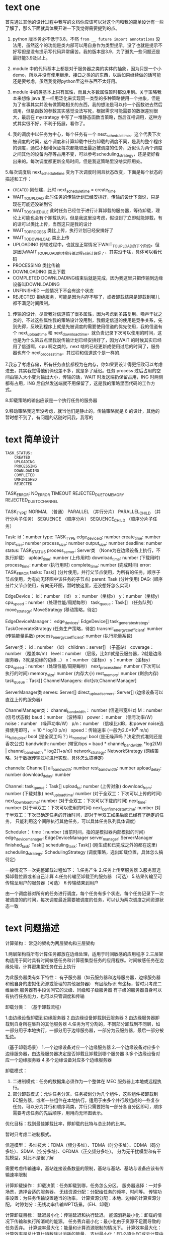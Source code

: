* text one

首先通过其他的设计过程中我写的文档你应该可以对这个问和我的简单设计有一些了解了，那么下面就具体展开讲一下我觉得需要提到的点。

1. python 版本务必不低于3.8，不然 ~from __ future import annotations~ 没法用，虽然这个的功能是类内部可以用自身作为类型提示，没了也就是提示不好写但是没有提示写代码异常痛苦。我的版本是3.9，为了避免一些问题还是最好能3.9及以上。

2. module 中的代码基本上都是对于服务器之类的实体的抽象，因为只是一个小demo，所以并没有使用继承、接口之类的的东西，以后如果继续做的话可能还是要考虑，虽然我觉得python里这些东西不太好用。

3. module 中的类基本上只有属性，而且大多数属性暂时都没用到。关于策略我本来想像 java 里一样用泛化来实现同一类型的多种策略使用一个抽象，但是为了省事其实并没有做策略相关的东西，我的想法是可以传一个函数进去然后调用，但是函数的参数其实感觉没法写死，根据需求可能需要的数据差别很大，最后在 mystrategy 中写了一堆静态函数当策略，然后互相调用，这种方式其实很不好，不利于拓展，看你了。

4. 我的调度中以任务为中心，每个任务有一个 next_schedule_time，这个代表下次被调度的时间，这个调度和计算卸载中任务卸载的调度不同，是我的整个程序的调度，通过小根堆保证每次都能取出最近被调度的任务，近似认为两个调度之间其他的设备内存等占用不变，可以参考scheduling_strategy，还是挺好看出来的。每次调度都更新全局时间，但是我这策略里没啥实际用处。

5.每次调度后 next_schedule_time 变为下次调度时间且状态改变，下面是每个状态的描述和工作：

- ~CREATED~ 刚创建，此时 next_schedule_time = create_time
- WAIT_TO_UPLOAD 此时任务的传输计划已经安排好，传输的设计下面说，只是现在可能还没轮到它
- WAIT_TO_SCHEDULE 此时任务已经位于进行计算卸载的服务器，等待卸载，理论上可能也会有个卸载队列，但是我这里没考虑，假设到了立即就能卸载，有的话可以类比上传，当然这只是我的设计
- WAIT_TO_PROCESS 类比上传，执行计划已经安排好了
- WAIT_TO_DOWNLOAD 类比上传
- UPLOADING 传输过程中，也就是正常情况下WAIT_TO_UPLOAD的下个阶段，但是因为WAIT_TO_UPLOAD的时候传输过程已经计算好了，其实没干啥，具体可以看代码
- PROCESSING 类比传输
- DOWNLOADING 类比下载
- COMPLETED DOWNLOADING结束后就是完成，因为我这里只把传输到边缘设备叫DOWNLOADING
- UNFINISHED 一般情况下不会有这个状态
- REJECTED 拒绝服务，可能是因为内存不够了，或者卸载结果是卸载到哪儿都不满足时间限制。

6. 传输的设计，尽管我对信道搞了很多属性，因为考虑到多路复用、噪声干扰之类的，不过这些属性我的策略设计没用到，我假定信道的使用是竞争关系，先到先得，反映到程序上就是先被调度的需要使用信道的优先使用，我的信道有个 next_upload_time 和 next_download_time，就负责记录下次可以使用的时间，这也是为什么第五点里我说传输计划已经安排好了，因为WAIT 的时候其实已经用了信道啊，cpu 啊之类的，next 啥的已经更新成使用过后的时间了，服务器也有个 next_process_time，其过程和信道这个是一样的.

7.我忘了考虑存储，所有任务直接都视为在内存，你如果要设计得更细致可以考虑进去，其实我觉得他们俩也差不多，就是多了延迟。任务 process 过后占用的空间由输入大小变为输出大小，传输的话，WAIT 时发送端扔保留占用，ING 时两侧都有占用，ING 后自然发送端就不用保留了，这是我的策略里面代码的工作方式。

8.卸载策略的输出应该是一个执行任务的服务器

9.移动策略我这里没考虑，就当他们是静止的，传输策略就是 6 的设计，其他的暂时想不到了，有问题的话随时问我，我写的

* text 简单设计

#+begin_example
TASK_STATUS:
	CREATED
	UPLOADING
	PROCESSING
	DOWNLOADING
	COMPLETED
	UNFINISHED
	REJECTED
#+end_example

TASK_ERROR:
    NO_ERROR
    TIMEOUT
    REJECTED_DUE_TO_MEMORY
    REJECTED_DUE_TO_CHANNEL

TASK_TYPE:
    NORMAL （普通）
    PARALLEL （并行分片）
    PARALLEL_CHILD （并行分片子任务）
    SEQUENCE （顺序分片）
    SEQUENCE_CHILD （顺序分片子任务）

Task:
    id：number
    type: TASK_TYPE
    edge_device_id: number
    create_time: number
    input_size: number
    process_size: number
    output_size: number
    deadline: number
    status: TASK_STATUS
    process_server: Server类 （None为在边缘设备上执行，不执行卸载）
    upload_time: number (上传用时)
    download_time: number (下载用时)
    process_time: number (执行用时)
    complete_time: number (完成时间)
    error: TASK_ERROR
    tasks: Task[] (分片使用，并行父节点使用，为所有的任务，顺序子节点使用，为有向无环图中该任务的子节点)
    parent: Task (分片使用)
    DAG: (顺序分片父节点使用，有向无环图，暂时放这里，还没想好怎么实现)

EdgeDevice：
    id：number （id）
    x：number（坐标x）
    y：number（坐标y）
    cpu_speed：number（处理性能/周期每秒）
    task_queue：Task[] （任务队列）
    move_strategy: MoveStrategy (移动策略，待定)

EdgeDeviceManager：
    edge_devices: EdgeDevice[]
    task_generate_strategy: TaskGenerateStrategy (任务生产策略，待定)
    transmit_energy_coefficient: number (传输能量系数)
    process_energy_coefficient: number (执行能量系数)

Server类：
    id：number （id）
    children：server[] （子基站）
    coverage：number （覆盖率/m）
    level：number （层级，比如1就是云服务器，2就是边缘服务器，3就是边缘的边缘...）
    x：number（坐标x）
    y：number（坐标y）
    cpu_speed：number（处理性能/周期每秒）
    next_process_time: number (下次可以执行的时间)
    memory_size: number (内存大小)
    rest_memory: number (剩余内存)
    task_queue：Task[]
    ChannelManagers: dict[str,ChannelManager]

ServerManager类
    serves: Server[]
    direct_upload_servers: Server[] (边缘设备可以直连上传的服务器)

ChannelManager类：
    channel_bandwidth： number (信道带宽/Hz)
    M：number (信号状态数)
    baud：number （波特率）
    power： number （信号功率/W）
    noise：number （噪声功率/W）
    p/n：number （信噪比/dB，和power noise选择使用即可， = 10 * log10 p/n）
    speed：传输速率 (一般为2.0*10^8 m/s)
    is_full_duplex: bool (是全双工吗？)
    is_no_noise: bool (是无噪声吗？决定奈式准则还是香农公式)
    bandwidth: number (带宽/bps = baud * channel_bandwidth *log2(M) | channel_bandwidth * log2(1+s/n))
    network_strategy: NetworkStrategy (网络策略，对于数据传输过程进行实现，具体怎么搞待定)

    channels: Channel[]
    all_bandwidth: number
    rest_bandwidth: number
    upload_delay: number
    download_delay: number

Channel:
    task_queue：Task[]
    upload_to: number (上传对象)
    download_from: number (下载对象)
    next_upload_time: number (对于全双工：下次可以上传的时间)
    next_download_time: number (对于全双工：下次可以下载的时间)
    next_time: number (对于半双工：下次可以使用的时间)
    next_confirmed_start_time: number (对于半双工：下次已确定任务的开始时间，即对于半双工如果后面已经有了确定的任务，
                                      只能利用这个间隙执行其他任务，可以具体任务队列具体调度)

Scheduler：
    time：number (当前时间，指的是模拟器内部模拟的时间)
    edge_device_manager: EdgeDeviceManager
    server_manager: ServerManager
    finished_task: Task[]
    scheduling_task: Task[] (刚生成和已完成之外的都在这里)
    scheduling_strategy: SchedulingStrategy (调度策略，选出卸载位置，具体怎么搞待定)

一般情况下一次完整卸载过程如下：
    1.任务产生
    2.任务上传至服务器
    3.服务器选择卸载位置或者自己计算
    4.任务传输至卸载至的服务器 （可选）
    5.结果传输至可传输至用户的服务器（可选）
    6.传输结果到用户

由一个调度器对所有的任务进行调度，每个任务有多个状态，每个任务记录下一次被调度的的时间，每次调度最近需要被调度的任务，可以认为两次调度之间资源状态一致

* text 问题描述

计算架构：
常见的架构为两层架构和三层架构

1.两层架构将所有计算任务都放在边缘处理，适用于时间敏感的应用程序
2.三层架构适用于同时具有时间敏感任务和计算密集型任务的应用程序。时间敏感任务在边缘处理，计算密集型任务在云上执行

为此服务器类有如下特性：
有子服务器（如云服务器和边缘服务器，边缘服务器和他自身的虚拟化资源或管理的其他服务器）
有层级标识
有坐标，暂时只考虑二维坐标
服务器有手段访问它的父级、同级和子级服务器
有子级的服务器自身可以有执行任务能力，也可以只管调度和传输

卸载分类：
（基于卸载流程）

1.由边缘设备卸载到边缘服务器
2.由边缘设备卸载到云服务器
3.由边缘服务器卸载到自身所在集群的其他服务器
4.任务为可分割的，不同部分卸载到不同层，如一部分用于本地执行，一部分用于边缘服务器，一部分为云服务器，最后一部分被拒绝。

（基于卸载场景）
1.一个边缘设备对应一个边缘服务器
2.一个边缘设备对应多个边缘服务器，由边缘服务器决定是否卸载且卸载到哪个服务器
3.多个边缘设备对应一个边缘服务器
4.多个边缘设备对应多个边缘服务器

卸载模式：
1. 二进制模式：任务的数据集必须作为一个整体在 MEC 服务器上本地或远程执行。
2. 部分卸载模式：允许任务分区。任务被划分为几个组件，这些组件被卸载到EC服务器，或者一些组件在本地执行。适用于由多个并行段组成的一些复杂任务。可以分为并行和顺序两类，并行只需要把每一部分各自分区即可，顺序需要考虑任务的先后顺序，用用向无环图表示。

优化目标：找到最佳卸载比率，即卸载的比特与总比特的比率。

暂时只考虑二进制模式。

信道模型：
多址技术：FDMA（频分多址）、TDMA（时分多址）、CDMA（码分多址）、SDMA（空分多址）、OFDMA（正交频分多址）。
分为无干扰模型和有干扰模型，对此不是很了解

需要考虑传输速率，基站连接设备数量的限制，基站与基站、基站与设备应该有传输速率限制

计算卸载操作：
卸载决策：任务卸载到哪，任务怎么分区。
服务器选择：一对多场景，选择合适的服务器。
无线资源分配：分配给任务的频率、时间等。
传输功率设置：为任务传输设置适当的功率。
计算资源分配：本地、边缘的计算资源分配。
时隙划分：无线功率传输WPT场景。（EH、卸载）

计算卸载目标：
延迟最小化：传输延迟和执行延迟。
能源消耗最小化：卸载的情况下传输和执行所消耗的能源。
任务丢弃最小化：最小化由于资源不足而导致的任务丢弃。
计算速率最大化：能量和计算资源限制的情况下。
计算效率最大化：计算效率是总计算比特数除以消耗的能量。
支付最小化：ED必须为EC或云计算中使用的资源付费的场景。

* text 还需要考虑的问题

任务类型：
- 计算密集型任务：如图像处理、视频编码等，需要较高的计算资源。
- 数据密集型任务：如大数据分析、机器学习模型训练等，需要较大的存储和内存资源。
- 时间敏感型任务：如实时通信、在线游戏等，需要低延迟的通信和计算服务。

通讯形式：
- 无线传输：模拟不同频段、不同调制方式的无线通信，并考虑信号干扰、传输延迟等因素。
- 有线传输：模拟不同带宽、不同延迟的有线通信，并考虑网络拥塞、丢包等问题。

cost

- 运行成本
- 带宽成本
- 内存成本
- 存储成本（还没考虑存储）

* text 策略

1. init
2. start
3. move_strategy
4. task_generate_strategy
5. offloading_strategy
6. transmit_strategy
7. scheduler

* 我的思路

** prompt one

我需要设计一个 MEC 网络的模拟器，现在来说，我们的类有这些：

- Server
- ServerManager
- EdgeDevice
- EdgeDeviceManager
- Channel
- ChannelManager

我的主要疑惑点在于该如何实现这些设备的管理和设备之间的互动：

- 计算任务是什么时候、如何分配到 device 上面的
- 计算任务可以向服务器 offloading，这个 offloading 的具体细节，比如说哪些任务 offloading、什么时候 offloading 的？
- 计算任务的 offloading 的具体细节又是谁指定的？是设备自己还是有一个 offloading 管理器？

** prompt two

我对计算任务的模拟有一些疑惑，比如说
- 计算任务是由谁来分配的？
- 如何模拟 Device 或者是 Server 处理计算任务的过程？可能每个 Device 内部都有一个计时器？每次需要解决计算任务的时候就会为这个计时器加时间？
- 模拟器的 main 程序的逻辑大概是什么样的？

** prompt three

我对 main 程序有一些疑惑

- 我想要节点们完成任务的时候输出日志到本地文件之中用于分析
- main 程序按照你的描述可以是一个对计算任务队列的调度的循环。但是我的想法是能不能让 main 程序是一个 ticker，每隔一段时间间隔就发送一个事件给其他的节点？

** 设计

- 调度器：主要程序，ticker，发送任务消息给管理器们
- 任务生成器：发送给 ticker 下一个时刻的任务需要、分配
- EdgeDevice 管理器：管理 EdgeDevice 们
- Server 管理器：管理 Server 们
- 卸载管理器：拥有所有上面两个管理器的所有 context，为卸载进行决策，发送消息

** prompt four

我的模拟器其实并不是这个逻辑，scheduler 并不是真的物理实体，发送任务也只是 “虚拟” 地发送。传输只发生在 device 和服务器之间的通信。因为 offloading 有些计算任务会被传输到服务器上面，然后服务器再返回结果传输回来，或者将结果发送到指定的位置。只有在这个过程之中我需要考虑网络传输。请问在这种情况之下我该如何设计网络模块

* roadmap

** TODO 设置管理

在 utils 文件里面，需要读取本地设置文件
   - *Roadmap:*
     - Implement validation methods in =ConfigurationLoader= to check the validity of configuration parameters.
     - Add methods to save and load configurations from JSON or YAML files.

** TODO 任务管理

   - *Missing Sections:*
     - *Task Prioritization:* Implement a priority system for tasks.
     - *Task Error Handling:* Handle different types of task errors (e.g., timeouts, memory issues).

** TODO 设备管理

   - *Missing Sections:*
     - *Resource Management:* Manage device resources (e.g., CPU, memory) and ensure tasks do not exceed these limits.

** TODO 网络管理

   - *Missing Sections:*
     - *Network Topology:* Define and manage the network topology (e.g., mesh, star).
     - *Network Congestion Handling:* Handle network congestion and adjust task transfer delays accordingly.

** TODO offloading

     - *Offloading Strategies:* Develop and implement different offloading strategies based on device capabilities and task requirements.

** TODO 统计数据收集

I intend to just use in-disk file to store the statistics.

Implement methods in the =Device= class to track resource utilization.

*** 1. /Define Statistics Storage/

#+begin_src python
class Statistics:
    def __init__(self):
        self.device_utilization = {}
        self.task_delays = []

    def record_device_utilization(self, device_id, utilization):
        if device_id not in self.device_utilization:
            self.device_utilization[device_id] = []
        self.device_utilization[device_id].append(utilization)

    def record_task_delay(self, task_id, delay):
        self.task_delays.append((task_id, delay))

    def get_average_task_delay(self):
        if not self.task_delays:
            return 0
        total_delay = sum(delay for _, delay in self.task_delays)
        return total_delay / len(self.task_delays)

    def save_to_file(self, filename):
        with open(filename, 'w') as f:
            f.write(json.dumps({
                'device_utilization': self.device_utilization,
                'task_delays': self.task_delays
            }))

    @staticmethod
    def load_from_file(filename):
        with open(filename, 'r') as f:
            data = json.loads(f.read())
            stats = Statistics()
            stats.device_utilization = data['device_utilization']
            stats.task_delays = data['task_delays']
            return stats
#+end_src

*** 2. retrieve statistics

#+begin_src python
def analyze_simulation_results(filename):
    stats = Statistics.load_from_file(filename)
    print(f"Average Task Delay: {stats.get_average_task_delay()}")
    for device_id, utilizations in stats.device_utilization.items():
        print(f"Device {device_id} Utilization: {sum(utilizations) / len(utilizations)}")
#+end_src

* network delay calculation

** prompt

I think the calculation of delay can be improved more. NetworkManager has the context of the devices. So network manager have the information of devices. What I want to do is that the module has all the information of the devices, and the connection situation between devices. NetworkManager should utilize those information for calculation of delay

Absolutely, leveraging the full context of devices and their connections can significantly improve the accuracy of delay calculations. Here's a more comprehensive approach that takes into account the network topology, device capabilities, and current load on each device and connection.

** Detailed Delay Calculation with Full Context

1. /Base Delay Calculation:/
   - Calculate the base delay as the ratio of the data size to the available bandwidth.
   \[ \text{Base Delay} = \frac{\text{Data Size}}{\text{Bandwidth}} \]

2. /Device Load Factor:/
   - Consider the current load on the source and destination devices.
   \[ \text{Device Load Factor} = \text{Source Device Load} + \text{Destination Device Load} \]

3. /Connection Quality Factor:/
   - Account for the quality of the connection between the source and destination devices.
   \[  \text{Connection Quality Factor} = \text{Connection Quality} \times \text{Data Size} \]

4. /Queue Length Factor:/
   - Consider the number of tasks currently in the message queue of the devices.
   \[ \text{Queue Length Factor} = \text{Queue Length} \times \text{Per Task Delay} \]

5. /Network Load Factor:/
   - Account for the current network load, which can be estimated based on the number of active tasks and their data sizes.
   \[ \text{Network Load Factor} = \text{Total Active Data Size} \times \text{Load Factor} \]

6. /Random Factor:/
   - Add a random factor to simulate network variability.
   \[ \text{Random Factor} = \text{random.uniform(0, 0.1)} \]

7. /Total Delay:/
   - Sum all the factors to get the total delay.
   \[ \text{Total Delay} = \text{Base Delay} + \text{Device Load Factor} + \text{Connection Quality Factor} + \text{Queue Length Factor} + \text{Network Load Factor} + \text{Random Factor} \]

** Implementation in =NetworkManager=

Here's how you can implement the detailed delay calculation in the =NetworkManager= class:

#+begin_src python
import random

class NetworkManager:
    def __init__(self, edge_device_context: EdgeDeviceManagerContext, server_context: ServerManagerContext):
        self.edge_device_context = edge_device_context
        self.server_context = server_context
        self.connections = self.initialize_connections()

    def initialize_connections(self):
        # Example: Initialize connections with quality values
        connections = {}
        for edge_device in self.edge_device_context.vm_list:
            for server in self.server_context.server_list:
                connections[(edge_device.device_id, server.device_id)] = random.uniform(0.5, 1.0)
        return connections

    def calculate_delay(self, data_size, bandwidth, src_device_id, dst_device_id) -> float:
        """
        Calculate the delay for transferring data over the network.

        :param data_size: Size of the data to be transferred.
        :param bandwidth: Available bandwidth for the transfer.
        :param src_device_id: ID of the source device.
        :param dst_device_id: ID of the destination device.
        :return: Calculated delay.
        """
        # Base delay due to data size and bandwidth
        base_delay = data_size / bandwidth

        # Device load factor
        src_device = next(device for device in self.edge_device_context.vm_list if device.device_id == src_device_id)
        dst_device = next(device for device in self.server_context.server_list if device.device_id == dst_device_id)
        device_load_factor = src_device.utilization + dst_device.utilization

        # Connection quality factor
        connection_quality = self.connections.get((src_device_id, dst_device_id), 1.0)
        connection_quality_factor = connection_quality * data_size

        # Queue length factor
        queue_length = src_device.tasks.qsize() + dst_device.tasks.qsize()
        per_task_delay = 0.01  # Example value, can be adjusted
        queue_length_factor = queue_length * per_task_delay

        # Network load factor
        total_active_data_size = sum(task.process_size for device in self.edge_device_context.vm_list for task in device.tasks.queue)
        load_factor = 0.01  # Example value, can be adjusted
        network_load_factor = total_active_data_size * load_factor

        # Random factor to simulate network fluctuations
        random_factor = random.uniform(0, 0.1)

        # Total delay
        total_delay = (base_delay + device_load_factor + connection_quality_factor +
                       queue_length_factor + network_load_factor + random_factor)

        return total_delay
#+end_src

** Usage Example

Here's how you can use the =calculate_delay= method in the =TaskManager= class:

#+begin_src python
class TaskManager:
    def __init__(self, network_manager: NetworkManager, task_number: int, task_size: int):
        self.network_manager = network_manager
        self.task_size = task_size
        self.task_number = task_number
        self.current_id = -1
        self.task_count = 0
        self.statistics = Statistics()

    def generate_tasks(self) -> list[Task]:
        ret = []
        self.task_count += 10
        for _ in range(10):
            task = self.generate_one_task()
            ret.append(task)
            # Calculate delay for each task
            src_device_id = task.src_device
            dst_device_id = task.dst_device
            delay = self.network_manager.calculate_delay(task.process_size, 100, src_device_id, dst_device_id)
            self.statistics.record_task_delay(task.task_id, delay)
        logging.info(f"Generated {len(ret)} tasks.")
        return ret
#+end_src
